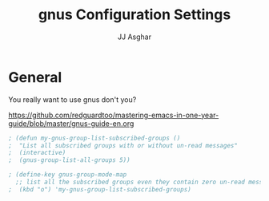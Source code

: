 #+TITLE:  gnus Configuration Settings
#+AUTHOR: JJ Asghar
#+EMAIL:  jjasghar@gmail.com

* General

You really want to use gnus don't you?

https://github.com/redguardtoo/mastering-emacs-in-one-year-guide/blob/master/gnus-guide-en.org

#+begin_src emacs-lisp :tangle yes
; (defun my-gnus-group-list-subscribed-groups ()
;  "List all subscribed groups with or without un-read messages"
;  (interactive)
;  (gnus-group-list-all-groups 5))

; (define-key gnus-group-mode-map
  ;; list all the subscribed groups even they contain zero un-read messages
;  (kbd "o") 'my-gnus-group-list-subscribed-groups)
#+end_src
